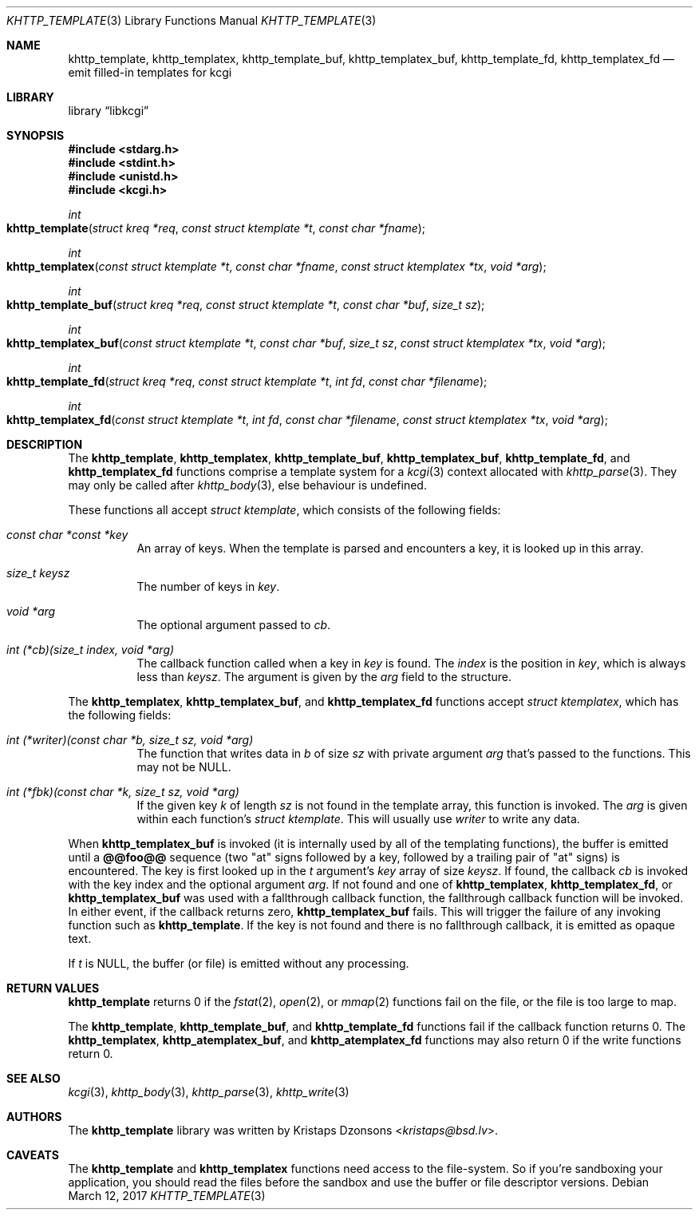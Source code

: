 .\"	$Id$
.\"
.\" Copyright (c) 2014, 2017 Kristaps Dzonsons <kristaps@bsd.lv>
.\"
.\" Permission to use, copy, modify, and distribute this software for any
.\" purpose with or without fee is hereby granted, provided that the above
.\" copyright notice and this permission notice appear in all copies.
.\"
.\" THE SOFTWARE IS PROVIDED "AS IS" AND THE AUTHOR DISCLAIMS ALL WARRANTIES
.\" WITH REGARD TO THIS SOFTWARE INCLUDING ALL IMPLIED WARRANTIES OF
.\" MERCHANTABILITY AND FITNESS. IN NO EVENT SHALL THE AUTHOR BE LIABLE FOR
.\" ANY SPECIAL, DIRECT, INDIRECT, OR CONSEQUENTIAL DAMAGES OR ANY DAMAGES
.\" WHATSOEVER RESULTING FROM LOSS OF USE, DATA OR PROFITS, WHETHER IN AN
.\" ACTION OF CONTRACT, NEGLIGENCE OR OTHER TORTIOUS ACTION, ARISING OUT OF
.\" OR IN CONNECTION WITH THE USE OR PERFORMANCE OF THIS SOFTWARE.
.\"
.Dd $Mdocdate: March 12 2017 $
.Dt KHTTP_TEMPLATE 3
.Os
.Sh NAME
.Nm khttp_template ,
.Nm khttp_templatex ,
.Nm khttp_template_buf ,
.Nm khttp_templatex_buf ,
.Nm khttp_template_fd ,
.Nm khttp_templatex_fd
.Nd emit filled-in templates for kcgi
.Sh LIBRARY
.Lb libkcgi
.Sh SYNOPSIS
.In stdarg.h
.In stdint.h
.In unistd.h
.In kcgi.h
.Ft int
.Fo khttp_template
.Fa "struct kreq *req"
.Fa "const struct ktemplate *t"
.Fa "const char *fname"
.Fc
.Ft int
.Fo khttp_templatex
.Fa "const struct ktemplate *t"
.Fa "const char *fname"
.Fa "const struct ktemplatex *tx"
.Fa "void *arg"
.Fc
.Ft int
.Fo khttp_template_buf
.Fa "struct kreq *req"
.Fa "const struct ktemplate *t"
.Fa "const char *buf"
.Fa "size_t sz"
.Fc
.Ft int
.Fo khttp_templatex_buf
.Fa "const struct ktemplate *t"
.Fa "const char *buf"
.Fa "size_t sz"
.Fa "const struct ktemplatex *tx"
.Fa "void *arg"
.Fc
.Ft int
.Fo khttp_template_fd
.Fa "struct kreq *req"
.Fa "const struct ktemplate *t"
.Fa "int fd"
.Fa "const char *filename"
.Fc
.Ft int
.Fo khttp_templatex_fd
.Fa "const struct ktemplate *t"
.Fa "int fd"
.Fa "const char *filename"
.Fa "const struct ktemplatex *tx"
.Fa "void *arg"
.Fc
.Sh DESCRIPTION
The
.Nm khttp_template ,
.Nm khttp_templatex ,
.Nm khttp_template_buf ,
.Nm khttp_templatex_buf ,
.Nm khttp_template_fd ,
and
.Nm khttp_templatex_fd
functions comprise a template system for a
.Xr kcgi 3
context allocated with
.Xr khttp_parse 3 .
They may only be called after
.Xr khttp_body 3 ,
else behaviour is undefined.
.Pp
These functions all accept
.Vt "struct ktemplate" ,
which consists of the following fields:
.Bl -tag -width Ds
.It Va "const char *const *key"
An array of keys.
When the template is parsed and encounters a key, it is looked up in
this array.
.It Va "size_t keysz"
The number of keys in
.Va key .
.It Va "void *arg"
The optional argument passed to
.Va cb .
.It Va "int (*cb)(size_t index, void *arg)"
The callback function called when a key in
.Va key
is found.
The
.Va index
is the position in
.Va key ,
which is always less than
.Va keysz .
The argument is given by the 
.Va arg
field to the structure.
.El
.Pp
The
.Nm khttp_templatex ,
.Nm khttp_templatex_buf ,
and
.Nm khttp_templatex_fd
functions accept
.Vt struct ktemplatex ,
which has the following fields:
.Bl -tag -width Ds
.It Va "int (*writer)(const char *b, size_t sz, void *arg)"
The function that writes data in
.Fa b
of size
.Fa sz
with private argument
.Fa arg
that's passed to the functions.
This may not be
.Dv NULL .
.It Va "int (*fbk)(const char *k, size_t sz, void *arg)"
If the given key
.Fa k
of length
.Fa sz
is not found in the template array, this function is invoked.
The
.Fa arg
is given within each function's
.Vt "struct ktemplate" .
This will usually use
.Fa writer
to write any data.
.El
.Pp
When
.Nm khttp_templatex_buf
is invoked (it is internally used by all of the templating functions),
the buffer is emitted until a
.Li @@foo@@
sequence (two
.Qq at
signs followed by a key, followed by a trailing pair of
.Qq at
signs) is encountered.
The key is first looked up in the
.Fa t
argument's
.Va key
array of size
.Va keysz .
If found, the callback
.Va cb
is invoked with the key index and the optional
argument
.Va arg .
If not found and one of
.Nm khttp_templatex ,
.Nm khttp_templatex_fd ,
or
.Nm khttp_templatex_buf
was used with a fallthrough callback function, the fallthrough callback
function will be invoked.
In either event, if the callback returns zero,
.Nm khttp_templatex_buf
fails.
This will trigger the failure of any invoking function such as
.Nm khttp_template .
If the key is not found and there is no fallthrough callback, it is
emitted as opaque text.
.Pp
If
.Fa t
is
.Dv NULL ,
the buffer (or file) is emitted without any processing.
.Sh RETURN VALUES
.Nm khttp_template
returns 0 if the
.Xr fstat 2 ,
.Xr open 2 ,
or
.Xr mmap 2
functions fail on the file, or the file is too large to map.
.Pp
The
.Nm khttp_template ,
.Nm khttp_template_buf ,
and
.Nm khttp_template_fd
functions fail if the callback function returns 0.
The
.Nm khttp_templatex ,
.Nm khttp_atemplatex_buf ,
and
.Nm khttp_atemplatex_fd
functions may also return 0 if the write functions return 0.
.Sh SEE ALSO
.Xr kcgi 3 ,
.Xr khttp_body 3 ,
.Xr khttp_parse 3 ,
.Xr khttp_write 3
.Sh AUTHORS
The
.Nm
library was written by
.An Kristaps Dzonsons Aq Mt kristaps@bsd.lv .
.Sh CAVEATS
The
.Nm khttp_template
and
.Nm khttp_templatex
functions need access to the file-system.
So if you're sandboxing your application, you should read the files
before the sandbox and use the buffer or file descriptor versions.
